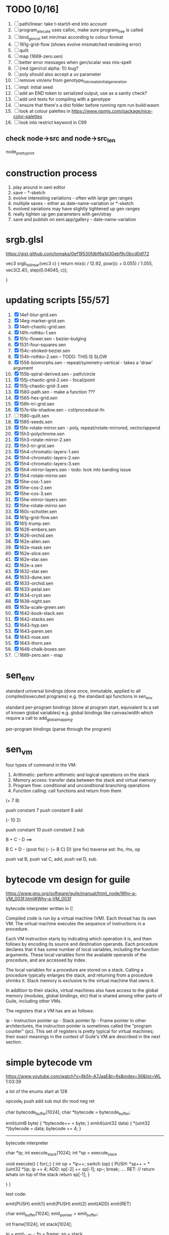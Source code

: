 * TODO [0/16]
  1. [ ] path/linear: take t-start/t-end into account
  2. [ ] program_allocate uses calloc, make sure program_free is called
  3. [ ] bind_gen_col set min/max according to colour format
  4. [ ] 161g-grid-flow (shows evolve mismatched rendering error)
  5. [ ] quilt
  6. [ ] map (1669-zero.sen)
  7. [ ] better error messages when gen/scalar was mis-spelt
  8. [ ] {red (gen/col alpha: 1)} bug?
  9. [ ] poly should also accept a uv parameter
  10. [ ] remove vm/env from genotype_list_create_initial_generation
  11. [ ] impl: initial seed
  12. [ ] add an END token to serialized output, use as a sanity check?
  13. [ ] add unit tests for compiling with a genotype
  14. [ ] ensure that there's a dist folder before running npm run build:wasm
  15. [ ] look at colour palettes in https://www.npmjs.com/package/nice-color-palettes
  16. [ ] look into restrict keyword in C99
** check node->src and node->src_len
   node_pretty_print

* construction process
  1. play around in seni editor
  2. save - *-sketch
  3. evolve interesting variations - often with large gen ranges
  4. multiple saves - either as date-name-variation or *-sketch
  5. evolved variations may have slightly tightened up gen ranges
  6. really tighten up gen parameters with gen/stray
  7. save and publish on seni.app/gallery - date-name-variation

* srgb.glsl
  https://gist.github.com/tomaka/0ef19530fdbf6a1d30ebf9c0bcd0df72

  vec3 srgb_to_linear(vec3 c) {
    return mix(c / 12.92, pow((c + 0.055) / 1.055, vec3(2.4)), step(0.04045, c));

}

* updating scripts [55/57]
  1. [X] 14ef-blur-grid.sen
  2. [X] 14eg-marker-grid.sen
  3. [X] 14eh-chaotic-grid.sen
  4. [X] 14fh-rothko-1.sen
  5. [X] 151c-flower.sen - bezier-bulging
  6. [X] 1531-four-squares.sen
  7. [X] 154c-stroked-bezier.sen
  8. [X] 154h-rothko-2.sen -- TODO: THIS IS SLOW
  9. [X] 1556-biomorphs.sen - repeat/symmetry-vertical - takes a 'draw' argument
  10. [X] 155b-spiral-derived.sen - path/circle
  11. [X] 155j-chaotic-grid-2.sen - focal/point
  12. [X] 155j-chaotic-grid-3.sen
  13. [X] 1560-path.sen - make a function ???
  14. [X] 1565-hex-grid.sen
  15. [X] 156h-tri-grid.sen
  16. [X] 157e-tile-shadow.sen - col/procedural-fn
  17. [ ] 1580-quilt.sen
  18. [X] 1585-seeds.sen
  19. [X] 15fe-rotate-mirror.sen - poly, repeat/rotate-mirrored, vector/append
  20. [X] 15h3-polychrome.sen
  21. [X] 15h3-rotate-mirror-2.sen
  22. [X] 15h3-tri-grid.sen
  23. [X] 15h4-chromatic-layers-1.sen
  24. [X] 15h4-chromatic-layers-2.sen
  25. [X] 15h4-chromatic-layers-3.sen
  26. [X] 15h4-mirror-layers.sen - todo: look into banding issue
  27. [X] 15h4-rotate-mirror.sen
  28. [X] 15he-cos-1.sen
  29. [X] 15he-cos-2.sen
  30. [X] 15he-cos-3.sen
  31. [X] 15he-mirror-layers.sen
  32. [X] 15he-rotate-mirror.sen
  33. [X] 160c-schotter.sen
  34. [X] 161g-grid-flow.sen
  35. [X] 161j-trump.sen
  36. [X] 1626-embers.sen
  37. [X] 1626-orchid.sen
  38. [X] 162e-alien.sen
  39. [X] 162e-mask.sen
  40. [X] 162e-slice.sen
  41. [X] 162e-star.sen
  42. [X] 162e-x.sen
  43. [X] 1632-star.sen
  44. [X] 1633-dune.sen
  45. [X] 1633-orchid.sen
  46. [X] 1633-petal.sen
  47. [X] 1634-cryst.sen
  48. [X] 1638-night.sen
  49. [X] 163a-scale-green.sen
  50. [X] 1642-book-stack.sen
  51. [X] 1642-stacks.sen
  52. [X] 1643-hyp.sen
  53. [X] 1643-paren.sen
  54. [X] 1643-rose.sen
  55. [X] 1643-thorn.sen
  56. [X] 1648-chalk-boxes.sen
  57. [ ] 1669-zero.sen - map


* sen_env

  standard universal bindings (done once, immutable, applied to all compiled/executed programs)
  e.g. the standard api functions in sen_env

  standard per-program bindings (done at program start, equivalent to a set of known global variables)
  e.g. global bindings like canvas/width which require a call to add_global_mapping.

  per-program bindings (parse through the program)



* sen_vm
  four types of command in the VM:
  1. Arithmetic: perform arithmetic and logical operations on the stack
  2. Memory access: transfer data between the stack and virtual memory
  3. Program flow: conditional and unconditional branching operations
  4. Function calling: call functions and return from them

(+ 7 8)

push constant 7
push constant 8
add


(- 10 2)

push constant 10
push constant 2
sub

B + C - D  ==>

B C + D -  (post fix)
(- (+ B C) D) (pre fix)
traverse ast: lhs, rhs, op


push val B,
push val C,
add,
push val D,
sub.



* bytecode vm design for guile
  https://www.gnu.org/software/guile/manual/html_node/Why-a-VM_003f.html#Why-a-VM_003f

  bytecode interpreter written in C



Compiled code is run by a virtual machine (VM). Each thread has its own VM. The virtual machine executes the sequence of instructions in a procedure.

Each VM instruction starts by indicating which operation it is, and then follows by encoding its source and destination operands. Each procedure declares that it has some number of local variables, including the function arguments. These local variables form the available operands of the procedure, and are accessed by index.

The local variables for a procedure are stored on a stack. Calling a procedure typically enlarges the stack, and returning from a procedure shrinks it. Stack memory is exclusive to the virtual machine that owns it.

In addition to their stacks, virtual machines also have access to the global memory (modules, global bindings, etc) that is shared among other parts of Guile, including other VMs.

The registers that a VM has are as follows:

ip - Instruction pointer
sp - Stack pointer
fp - Frame pointer
In other architectures, the instruction pointer is sometimes called the "program counter" (pc). This set of registers is pretty typical for virtual machines; their exact meanings in the context of Guile's VM are described in the next section.





* simple bytecode vm
  https://www.youtube.com/watch?v=8k5h-A7JaaE&t=6s&index=36&list=WL
  1:03:39

  a lot of the enums start at 128

  opcode_t
  push add sub mul div mod neg ret

  char bytecode_buffer[1024];
  char *bytecode = bytecode_buffer;

  emit(uint8 byte) {
    *bytecode++ = byte;
  }
  emit4(uint32 data) {
    *(uint32 *)bytecode = data;
    bytecode += 4;
  }

  ---------------------------------------------------------------------------

  bytecode interpreter

  char *ip;
  int execute_stack[1024];
  int *sp = execute_stack

  void execute() {
    for(;;) {
      int op = *ip++;
      switch (op) {
      PUSH:
        *sp++ = *(uint32 *)ip;
        ip += 4;
      ADD:
        sp[-2] += sp[-1];
        sp--;
        break;
        ....
      RET:
        // return whats on top of the stack
        return sp[-1];
      }

    }
  }


  test code:

  emit(PUSH)
  emit(1)
  emit(PUSH)
  emit(2)
  emit(ADD)
  emit(RET)


  char emit_buffer[1024];
  emit_pointer = emit_buffer;

  int frame[1024];
  int stack[1024];

  ip = emit_buffer;
  fp = frame;
  sp = stack

  int val = execute();




* vm links
  http://bartoszsypytkowski.com/simple-virtual-machine/

  https://github.com/munificent/wren
  http://wren.io/getting-started.html
  http://gameprogrammingpatterns.com/bytecode.html
  https://github.com/skx/simple.vm/tree/master/examples
  http://www.jucs.org/jucs_11_7/the_implementation_of_lua/jucs_11_7_1159_1176_defigueiredo.html
  http://smalltalk.gnu.org/files/vmspec.pdf
  http://stackoverflow.com/questions/20313122/generating-register-based-bytecode-from-an-abstract-syntax-tree
  http://hhvm.com/blog/6323/the-journey-of-a-thousand-bytecodes
  https://www.reddit.com/r/learnprogramming/comments/w6i0p/bytecode_execution_vs_ast_walking_speed/

* wren vm notes
  Unlike expressions, statements do not leave a value on the stack.


  wren_vm.c:
  initvm
    wrenconfiguration structure
    vm = wrenNewVM(configuration)
      symbol table init
      wrenInitializeCore                <<<-- wren_core.c
        define root Object class
        PRIMITIVE macro ?
        all the core primitives (keywords in sen?) have now been defined

  WrenInterpretResult result = wrenInterpret(vm, source); <<<-- vm.c
    WrenVM is passed around
    creates a 'main' module (in a tempRoot), creates a 'fiber' and runs interpreter with that fiber
      Value ???
      wrenStringFormat returns a large number
  is interpreter called twice? first for core module then for the user specified main module?
  loadModule calls wrenCompile

  wrenCompile <<<<-- wren_compiler.c
    lexer parser etc


  static WrenInterpretResult runInterpreter(WrenVM* vm, register ObjFiber* fiber) <<<<<-- wren_vm.c

  definition(compiler)
  statement(compiler)
  expression(compiler)
  literal(compiler, canAssign)
  emitConstant

  WREN_NAN_TAGGING - if not defined this makes debugging easier as Value has a type and num structure

** wren analysis scratch notes
 >	wren_d.exe!emitOp(sCompiler * compiler, Code instruction) Line 1171	C
 	 wren_d.exe!emitShortArg(sCompiler * compiler, Code instruction, int arg) Line 1200	C
 	 wren_d.exe!emitConstant(sCompiler * compiler, unsigned __int64 value) Line 1221	C
 	 wren_d.exe!literal(sCompiler * compiler, bool canAssign) Line 2267	C
 	 wren_d.exe!parsePrecedence(sCompiler * compiler, Precedence precedence) Line 2680	C
 	 wren_d.exe!infixOp(sCompiler * compiler, bool canAssign) Line 2434	C
 	 wren_d.exe!parsePrecedence(sCompiler * compiler, Precedence precedence) Line 2686	C
 	 wren_d.exe!expression(sCompiler * compiler) Line 2694	C
 	 wren_d.exe!forStatement(sCompiler * compiler) Line 2905	C
 	 wren_d.exe!statement(sCompiler * compiler) Line 2992	C
 	 wren_d.exe!definition(sCompiler * compiler) Line 3421	C
 	 wren_d.exe!wrenCompile(WrenVM * vm, ObjModule * module, const char * source, bool isExpression, bool printErrors) Line 3468	C
 	 wren_d.exe!loadModule(WrenVM * vm, unsigned __int64 name, const char * source) Line 490	C
 	 wren_d.exe!wrenInterpretInModule(WrenVM * vm, const char * module, const char * source) Line 1328	C
 	 wren_d.exe!wrenInterpret(WrenVM * vm, const char * source) Line 1315	C
 	 wren_d.exe!runFile(const char * path) Line 232	C






   when compiling user code set a breakpoint on emitOp wren_compiler.c 1170

   System.print("hello from isg")
   for (i in 1..10) System.print("Counting up %(i)")

   instruction	CODE_LOAD_MODULE_VAR (17)	Code
   instruction	CODE_CONSTANT (0)	Code
	 instruction	CODE_CALL_1 (25)	Code
	 instruction	CODE_POP (23)	Code
	 instruction	CODE_CONSTANT (0)	Code
	 instruction	CODE_CONSTANT (0)	Code
	 instruction	CODE_CALL_1 (25)	Code
	 instruction	CODE_NULL (1)	Code
	 instruction	CODE_LOAD_LOCAL_0 (4)	Code
	 instruction	CODE_LOAD_LOCAL_1 (5)	Code
	 instruction	CODE_CALL_1 (25)	Code
	 instruction	CODE_STORE_LOCAL (14)	Code
	 instruction	CODE_JUMP_IF (60)	Code
	 instruction	CODE_LOAD_LOCAL_0 (4)	Code
	 instruction	CODE_LOAD_LOCAL_1 (5)	Code
	 instruction	CODE_CALL_1 (25)	Code
	 instruction	CODE_LOAD_MODULE_VAR (17)	Code
	 instruction	CODE_LOAD_MODULE_VAR (17)	Code
	 instruction	CODE_CALL_0 (24)	Code
	 instruction	CODE_CONSTANT (0)	Code
	 instruction	CODE_CALL_1 (25)	Code
	 instruction	CODE_LOAD_LOCAL_2 (6)	Code
	 instruction	CODE_CALL_1 (25)	Code
	 instruction	CODE_CONSTANT (0)	Code
	 instruction	CODE_CALL_1 (25)	Code
	 instruction	CODE_CALL_0 (24)	Code
	 instruction	CODE_CALL_1 (25)	Code
	 instruction	CODE_POP (23)	Code
	 instruction	CODE_LOOP (59)	Code



** wren build shenanigans

 Build Events -> Command Line had the following pasted in:

 python ../../libuv.py download
 python ../../libuv.py build -32

* looking up arguments during bytecode execution

given:

(fn (something alpha: 10 beta: 20)
    (+ alpha beta))

assuming that the wlut values are:

| something | 42 |
| alpha     | 53 |
| beta      | 67 |

the MEM_SEG_ARGUMENT memory will be:

| 0 | 53 |
| 1 | 10 |
| 2 | 67 |
| 3 | 20 |

the fn_info->argument_offsets array would be:

| 0 | 53 |
| 1 | 67 |

then:
// finding argument location of 'beta':

index = get_argument_mapping(fn_info, 67); // returns 1
index_into_arguments_memory = (index * 2) + 1

--------------------------------------------------------------------------------

invoking a function would involve:
1. setting up the ARG memory with the default arguments given in the function signature (CALL_PREP ???)
2. overwriting particular values with those from the invocation (RET followed by PUSH/POP to change arg mem)
3. actually calling the function (CALL straight into function body, followed by RET)

fn_info would then have 2 addresses - 1 for setting up args, the other for the body

* bytecode sequence when calling functions


  (fn (adder a: 9 b: 8) (+ a b)) (adder a: 5 b: 3)

  0       JUMP    +14
  1       PUSH    CONST   1
  2       POP     ARG     0
  3       PUSH    CONST   9
  4       POP     ARG     1
  5       PUSH    CONST   2
  6       POP     ARG     2
  7       PUSH    CONST   8
  8       POP     ARG     3
  9       RET_0
  10      PUSH    ARG     1
  11      PUSH    ARG     3
  12      ADD
  13      RET
  14      CALL    1       2
  15      PUSH    CONST   5
  16      POP     ARG     1
  17      PUSH    CONST   3
  18      POP     ARG     3
  19      CALL_0 10      2
  20      STOP


  calling a function involves the following sequence being executed:

  CALL      Pushes a frame onto the stack and jumps to the given ip
  RET_0     Returns to the ip stored in the frame pointer on the stack without popping the frame
  CALL_0    Jumps to the given ip without pushing a new frame (it does modify the ip on the frame
            so that execution will return to the correct location at the next RET)
  RET       Returns to the ip stored in the frame pointer on the stack and pops the current frame


  This way, invoking a function results in the following:
  1. There are some empty pushes onto the stack in order to make room for all the named arguments
  2. A frame is pushed onto the stack
  3. The empty pushes from (1) are filled in with default values
  4. RET_0 moves the ip back to the calling code which can then override the default values
  5. CALL_0 moves the ip into the body of the called function, retaining the current frame
  6. The body is executed
  7. RET pops the frame and copies the last value from the function onto the current stack

  a flaw in this scheme is that LOCAL will now reference the new frame created
  after CALL and nothing will be found e.g.

  17      CALL    1       1    <<<< - creates a new frame
  18      PUSH    LOCAL   0    <<<< - so now 'LOCAL' doesn't reference what you think it should
  19      DEC_RC  ARG     1
  20      POP     ARG     1
  21      INC_RC  ARG     1
  22      CALL_0  6       1



  another thing to note are the DEC_RC and INC_RC opcodes. These ensure that default arguments
  which are vectors and will be overidden by the calling code will have their reference counts
  correctly altered

  17      CALL    1       1
  18      PUSH    LOCAL   0
  19      DEC_RC  ARG     1    <<<< - decrement the reference count for the default argument
  20      POP     ARG     1
  21      INC_RC  ARG     1    <<<< - increment the caller supplied argument
  22      CALL_0  6       1


* frame structure


  ^^^ stack grows upwards
  ------------- <- sp of new frame
  locals (10)
  num_args
  IP
  FP
  args (n * 2)
  ------------- <- sp of previous frame
  ...
  ...

  after a function returns, the frame is popped and the sp has increased by one as it holds the return value from the function


* benchmarking

| hash    | date             | opcodes | heap count | water mark | packets | bytecode time | total time |
|---------+------------------+---------+------------+------------+---------+---------------+------------|
| 24318cb | <2017-06-29 Thu> |  743718 |     122593 |         25 |      11 | 20ms          | 21ms       |
| 46e6b1a | <2017-06-30 Fri> |  705086 |      64645 |         14 |      11 | 18ms          | 19ms       |

** script
 (define
   num-squares-to-render 15
   gap-size 30
   num-squares (+ 2 num-squares-to-render)
   num-gaps (+ num-squares 1)
   square-size (/ (- canvas/width (* gap-size num-gaps)) num-squares))

 (wash variation: 40
       line-width: 25
       line-segments: 5
       colour: (col/rgb r: 1.0 g: 1.0 b: 0.9))

 (loop (y from: 1 to: (- num-squares 1))
   (loop (x from: 1 to: (- num-squares 1))
     (define
       x-pos (map-to-position at: x)
       y-pos (map-to-position at: y))
     (stroked-bezier-rect position: [x-pos y-pos]
                          colour-volatility: 20
                          volatility: (/ (math/distance vec1: [(/ canvas/width 2)
                                                               (/ canvas/height 2)]
                                                        vec2: [x-pos y-pos])
                                         100)
                          seed: (+ x (* y num-squares))
                          width: square-size
                          height: square-size
                          colour: (col/rgb r: 1.0
                                           g: 0.0
                                           b: 0.4
                                           alpha: 1.0))))

 (fn (map-to-position at: 0)
     (+ (* (+ gap-size square-size) at) (/ square-size 2) gap-size))

 (fn (stroked-bezier-rect position: [0 0]
                          width: 10
                          height: 10
                          colour: (col/rgb r: 0.0 g: 1.0 b: 0.0 alpha: 0.5)
                          colour-volatility: 0
                          volatility: 0
                          overlap: 3
                          iterations: 10
                          seed: 343)
     (define
       [x y] position
       third-width (/ width 3)
       third-height (/ height 3)
       vol volatility

       start-x (- x (/ width 2))
       start-y (- y (/ height 2))

       h-delta (/ height iterations)
       h-strip-width (/ height iterations)
       half-h-strip-width (/ h-strip-width 2)

       v-delta (/ width iterations)
       v-strip-width (/ width iterations)
       half-v-strip-width (/ v-strip-width 2)

       rng (prng/build min: -1 max: 1 seed: seed)

       half-alpha (/ (col/get-alpha colour: colour) 2)
       lab-colour (col/set-alpha colour: (col/convert format: LAB colour: colour)
                                 value: half-alpha))

     ; horizontal strips
     (loop (i to: iterations)
       (define
         [rx1 ry1 rx2 ry2 rx3 ry3 rx4 ry4] (prng/take num: 8 from: rng)
         lightness (+ (col/get-lab-l colour: lab-colour)
                      (* colour-volatility (prng/take-1 from: rng)))
         current-colour (col/set-lab-l colour: lab-colour value: lightness))
       (bezier tessellation: 10
               line-width: (+ overlap h-strip-width)
               coords: [[(+ (+ (* rx1 vol) start-x)
                            (* 0 third-width))
                         (+ (+ (* i h-delta) (* ry1 vol) start-y)
                            half-h-strip-width)]

                        [(+ (+ (* rx2 vol) start-x)
                            (* 1 third-width))
                         (+ (+ (* i h-delta) (* ry2 vol) start-y)
                            half-h-strip-width)]

                        [(+ (+ (* rx3 vol) start-x)
                            (* 2 third-width))
                         (+ (+ (* i h-delta) (* ry3 vol) start-y)
                            half-h-strip-width)]

                        [(+ (+ (* rx4 vol) start-x)
                            (* 3 third-width))
                         (+ (+ (* i h-delta) (* ry4 vol) start-y)
                            half-h-strip-width)]]
               colour: current-colour))
     ; vertical strips
     (loop (i to: iterations)
       (define
         [rx1 ry1 rx2 ry2 rx3 ry3 rx4 ry4] (prng/take num: 8 from: rng)
         lightness (+ (col/get-lab-l colour: lab-colour)
                      (* colour-volatility (prng/take-1 from: rng)))
         current-colour (col/set-lab-l colour: lab-colour value: lightness))
       (bezier tessellation: 10
               line-width: (+ overlap v-strip-width)
               coords: [[(+ (+ (* i v-delta) (* rx1 vol) start-x)
                            half-v-strip-width)
                         (+ (+ (* ry1 vol) start-y)
                            (* 0 third-height))]

                        [(+ (+ (* i v-delta) (* rx2 vol) start-x)
                            half-v-strip-width)
                         (+ (+ (* ry2 vol) start-y)
                            (* 1 third-height))]

                        [(+ (+ (* i v-delta) (* rx3 vol) start-x)
                            half-v-strip-width)
                         (+ (+ (* ry3 vol) start-y)
                            (* 2 third-height))]

                        [(+ (+ (* i v-delta) (* rx4 vol) start-x)
                            half-v-strip-width)
                         (+ (+ (* ry4 vol) start-y)
                            (* 3 third-height))]]
               colour: current-colour)))

 (fn (wash variation: 200
           line-width: 70
           line-segments: 5
           colour: (col/rgb r: 0.627 g: 0.627 b: 0.627 alpha: 0.4)
           seed: 272)
     (define
       w/3 (/ canvas/width 3)
       h/3 (/ canvas/height 3))
     (loop (h from: -20 to: 1020 increment: 20)
           (bezier tessellation: line-segments
                   line-width: line-width
                   coords: [[0 (wash-wobble x: 0 y: h z: seed s: variation)]
                            [w/3 (wash-wobble x: w/3 y: h z: seed s: variation)]
                            [(* w/3 2) (wash-wobble x: (* w/3 2) y: h z: seed s: variation)]
                            [canvas/width (wash-wobble x: canvas/width y: h z: seed s: variation)]]
                   colour: colour)

           (bezier tessellation: line-segments
                   line-width: line-width
                   coords: [[(wash-wobble x: 0 y: h z: seed s: variation) 0]
                            [(wash-wobble x: h/3 y: h z: seed s: variation) h/3]
                            [(wash-wobble x: (* h/3 2) y: h z: seed s: variation) (* h/3 2)]
                            [(wash-wobble x: canvas/height y: h z: seed s: variation) canvas/height]]
                   colour: colour)))

 (fn (wash-wobble x: 0 y: 0 z: 0 s: 1)
     (+ y (* s (prng/perlin x: x y: y z: z))))


* compiling function calls - TODO write up about implementation

  the CALL and CALL_0 are compiled with their offsets as bytcode args. this limits them to only being used where function calls are known at compile time.
  if CALL and CALL_0 got their offsets from the stack we could use them for calling functions that are not known until run-time


  (fn (j (z: 0)
      (+ z z)))

  (address-of j)  <- would this be a special form in the compiler?

  (define aj (address-of j))
  (fn-call (aj z: 44))   <- this is definitely a special form

  has to be since something like:
  (fn-call fn: aj z: 44)
  couldn't be used in case the called function accepts a parameter named 'fn'

  ----------------------------------------------------------------------

  make fn_info array available to the vm
  can then invoke a function by using it's iname and the addresses required by CALL and CALL_0 can be looked up in the fn_info

  this will be required by map anyway

  (define some-vector [1 2 3 4 5 6])
  (fn (shabba a: 0)
      (+ a a))
  (map a: some-vector fn: shabba)

  compiler should loop through the some-vector
  PUSH the iname of the function to call
  INVOKE: a special variation of CALL that looks up an iname in fn_info

  (fn-call @shabba)

  @ syntax mean 'address of' ie return the iname

  --------------------------------------------------

  implementation:

  address-of : works at compile time to LOAD the sen_fn_info index onto the stack. This means that address-of can only work with user-defined functions that are explicitly passed in.


* native functions that accept function arguments [0/2]

  1. [ ] create a dummy native function that accepts a 'draw' argument
  2. [ ] it's bind.c impl will invoke a function with the behaviour given below

  will need a vm_interpret like function that does the following:

  - create a stack frame
  - push an IP that is the current program's STOP instruction
  - invoke vm_interpret so that it starts at the function's CALL_0 location
  - once it's done it will RET and end up at the STOP

  this will all happen 'inside' a NATIVE call from the real vm_interpret


  --------------------------------------------------


  (repeat/symmetry-vertical draw: (address-of some-fn))

// invoke a function that has no arguments
// quite hacky but it will do for the repeat/* functions
call_no_arg_function









* diagnostic information

  delete stats calculation in main_native.c

  number of GCs
  vertices rendered
  timing information
  opcodes executed
  success or failure in execution




* genetic algorithm [0/5]

  1. [ ] serialise/deserialise sen_trait + sen_program + sen_bytecode + sen_var
  2. [ ] serialise only pre-amble part of a program
  3. [ ] serialise everything but the pre-amble part of a program
  4. [ ] pass traits between js and c side
  5. [ ] serialise/deserialise a genotype

  --------------------------------------------------------------------------------

  Q. is the alterable code lexed and parsed into an AST?
  A. yes, node->parameter_ast

  compile and collect the alterable programs (traits?)
  - ga_build_traits
  - ga_create_from_initial_values(traits)
  - ga_create_from_traits(traits, seed)
  - ga_next_generation


* naming convention

  void $SUBSYSTEM_NAME_startup() / void $SUBSYSTEM_NAME_shutdown()
  - one time startup and shutdown functions - used to initialise global variables (e.g pools)

  void $NAME_cleanup(sen_$NAME *$NAME)
  - function used by *_free, *_return, *_destructor functions to clean up a struct

  sen_$NAME $NAME_allocate()
  - allocates memory for the named struct

  void $NAME_free(sen_$NAME *$NAME)
  - deallocates memory for the named struct

  sen_$NAME $NAME_get_from_pool()
  - gets a struct from a pool

  void $NAME_return_to_pool(sen_$NAME *$NAME)
  - returns a struct to a pool

  void $NAME_constructor(sen_$NAME *$NAME)
  - function for filling in an already allocated structure (used by pools during allocation)

  void $NAME_destructor(sen_$NAME *$NAME)
  - function for running code in a soon to be free'd structure (used by pools during deallocation)

  bool $NAME_serialize(sen_text_buffer *text_buffer, sen_$NAME *$NAME)
  - serializes structure to the text buffer

  bool $NAME_deserialize(sen_$NAME *out, sen_text_buffer *text_buffer)
  - deserializes structure from the text buffer


* folder structure

/assets and /dist will be served to the user

/src is used to generate /dist files

/server contains files used by server

where does /sen go? (/server)

--------------------------------------------------------------------------------

rename server.go -> server/serve.go

remove build_unix folder, place output in /output?

remove /make prefix files with make_ and place in root


* trait program should have access to the initial value


run-time vs. compile-time

sen_vm variables used by get_global_mapping?

how do normal global variables work?
can in-built functions not access the global variables?

when are program->global_mappings set/updated/read?



MEM_SEG_CONSTANT, MEM_SEG_ARGUMENT, MEM_SEG_GLOBAL, MEM_SEG_LOCAL, MEM_SEG_VOID


MEM_SEG_KNOWN : a (very) small set of known locations
0: the initial value of a trait
1: the 'gen/use-vary' value

the other way is that we always know where in global memory these variables will be

--------------------------------------------------------------------------------



vm_compiler: compile_program_for_trait sets a gen_initial_value


compile the script using default alterable parameters
compile the script using a genotype to replace the alterable parameters
compile the script using variation of the default alterable parameters by a particular %
compile a subprogram within the script related to a particular trait
(maybe?) compile the script using variation of the default alterable parameters according to per-trait animation parameters

--------------------------------------------------------------------------------

(+ 6 {3 (define arse [42 69]) (gen/int min: 1 max: 100)})

the trait code in the expression above compiles to the following bytecode:

 0	JUMP		+1
 1	LOAD		CONST		42.00
 2	LOAD		CONST		69.00
 3	SQUISH2
 4	STORE		GLOBAL	12
 5	LOAD		CONST		235
 6	LOAD		CONST		1.00
 7	LOAD		CONST		234
 8	LOAD		CONST		100.00
 9	NATIVE	398			2
10	STOP

given an initial value, need to automatically add bytecode that's the equivalent of:

(define gen/initial-value ##INITIAL_VALUE##)
which coresspond to lines 1..4 in the bytecode above
